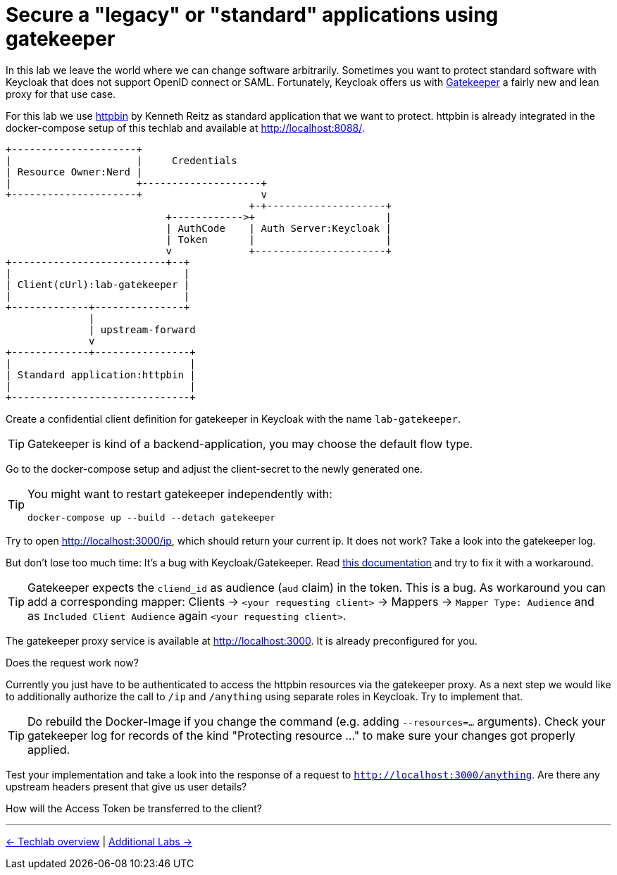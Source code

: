 = Secure a "legacy" or "standard" applications using gatekeeper

In this lab we leave the world where we can change software arbitrarily. Sometimes you want to protect standard software with Keycloak that does not support OpenID connect or SAML. Fortunately, Keycloak offers us with link:https://www.keycloak.org/docs/latest/securing_apps/index.html#_keycloak_generic_adapter[Gatekeeper] a fairly new and lean proxy for that use case.

For this lab we use link:https://hub.docker.com/r/kennethreitz/httpbin/[httpbin] by Kenneth Reitz as standard application that we want to protect. httpbin is already integrated in the docker-compose setup of this techlab and available at http://localhost:8088/.

----
+---------------------+
|                     |     Credentials
| Resource Owner:Nerd |
|                     +--------------------+
+---------------------+                    v
                                         +-+--------------------+
                           +------------>+                      |
                           | AuthCode    | Auth Server:Keycloak |
                           | Token       |                      |
                           v             +----------------------+
+--------------------------+--+
|                             |
| Client(cUrl):lab-gatekeeper |
|                             |
+-------------+---------------+
              |
              | upstream-forward
              v
+-------------+----------------+
|                              |
| Standard application:httpbin |
|                              |
+------------------------------+
----

Create a confidential client definition for gatekeeper in Keycloak with the name `lab-gatekeeper`.

[TIP]
====
Gatekeeper is kind of a backend-application, you may choose the default flow type.
====

Go to the docker-compose setup and adjust the client-secret to the newly generated one.

[TIP]
====
You might want to restart gatekeeper independently with:
[source,sh]
----
docker-compose up --build --detach gatekeeper
----
====

Try to open http://localhost:3000/ip, which should return your current ip. It does not work? Take a look into the gatekeeper log.

But don't lose too much time: It's a bug with Keycloak/Gatekeeper. Read link:https://www.keycloak.org/docs/latest/securing_apps/index.html#known-issues[this documentation] and try to fix it with a workaround. 

[TIP]
====
Gatekeeper expects the `cliend_id` as audience (`aud` claim) in the token. This is a bug. As workaround you can add a corresponding mapper: Clients -> `<your requesting client>` -> Mappers -> `Mapper Type: Audience` and as `Included Client Audience` again `<your requesting client>`.
====

The gatekeeper proxy service is available at http://localhost:3000. It is already preconfigured for you.

////
Client -> Mappers -> Create -> Mapper Type: Audience -> Included Client Audience: lab-gatekeeper
////

Does the request work now? 

Currently you just have to be authenticated to access the httpbin resources via the gatekeeper proxy. As a next step we would like to additionally authorize the call to `/ip` and `/anything` using separate roles in Keycloak. Try to implement that.

////
* Create two new Roles gatekeeper-ip and gatekeeper-anything and map them to user
* Extend the startup command in docker-compose.yaml of Gatekeeper:
    command:
      - --verbose=true
      - --redirection-url=http://localhost:3000
      - --secure-cookie=false
      - --encryption-key=AgXa7xRcoClDEU0ZDSH4X0XhL5Qy2Z2j
      - --enable-refresh-tokens=true
      - --enable-session-cookies=true
      - --enable-default-deny=true
      - --enable-logging=true
      - --resources=uri=/*
      - --resources=uri=/ip|roles=lab-gatekeeper:gatekeeper-ip
      - --resources=uri=/anything|roles=lab-gatekeeper:gatekeeper-anything
      - --upstream-url=http://httpbin:80

////

[TIP]
====
Do rebuild the Docker-Image if you change the command (e.g. adding  `--resources=...` arguments). Check your gatekeeper log for records of the kind "Protecting resource ..." to make sure your changes got properly applied.
====

Test your implementation and take a look into the response of a request to `http://localhost:3000/anything`. Are there any upstream headers present that give us user details?

////
The following X-Auth-* Request-Headers about the user will be added by Gatekeeper and provided to the requested upstream endpoint:
Email, Groups, Roles, Token, Userid, Username
////

How will the Access Token be transferred to the client?

////
Access Token will be set as Browser Cookie with default name `kc-access`.
////

'''
[.text-right]
link:../README.adoc[<- Techlab overview] |
link:./06_additional-labs.adoc[Additional Labs ->]